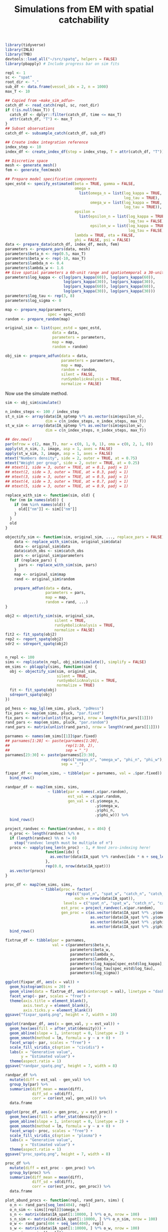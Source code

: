 #+TITLE: Simulations from EM with spatial catchability
#+PROPERTY: header-args:R :session *R-em-spatq* :tangle yes :results drawer output

 #+NAME: setup
#+BEGIN_SRC R :results silent
library(tidyverse)
library(INLA)
library(TMB)
devtools::load_all("~/src/spatq", helpers = FALSE)
library(pbapply) # Include progress bar on sim fits
#+END_SRC

#+BEGIN_SRC R :results silent
repl <- 1
sc <- "spat"
root_dir <- "."
sub_df <- data.frame(vessel_idx = 2, n = 1000)
max_T <- 10

## Copied from ~make_sim_adfun~
catch_df <- read_catch(repl, sc, root_dir)
if (!is.null(max_T)) {
  catch_df <- dplyr::filter(catch_df, time <= max_T)
  attr(catch_df, "T") <- max_T
}
## Subset observations
catch_df <- subsample_catch(catch_df, sub_df)

## Create index integration reference
index_step <- 10
index_df <- create_index_df(step = index_step, T = attr(catch_df, "T"))

## Discretize space
mesh <- generate_mesh()
fem <- generate_fem(mesh)

## Prepare model specification components
spec_estd <- specify_estimated(beta = TRUE, gamma = FALSE,
                               omega =
                                 list(omega_n = list(log_kappa = TRUE,
                                                     log_tau = TRUE),
                                      omega_w = list(log_kappa = TRUE,
                                                     log_tau = TRUE)),
                               epsilon =
                                 list(epsilon_n = list(log_kappa = TRUE,
                                                       log_tau = FALSE),
                                      epsilon_w = list(log_kappa = TRUE,
                                                       log_tau = FALSE)),
                               lambda = TRUE, eta = FALSE,
                               phi = FALSE, psi = FALSE)
data <- prepare_data(catch_df, index_df, mesh, fem)
parameters <- prepare_pars(data, mesh)
parameters$beta_n <- rep(0.5, max_T)
parameters$beta_w <- rep(-10, max_T)
parameters$lambda_n <- 0.4
parameters$lambda_w <- 1.6
## Give spatial parameters a 60-unit range and spatiotemporal a 30-unit range
parameters$log_kappa <- c(log(pars_kappa(60)), log(pars_kappa(60)),
                          log(pars_kappa(30)), log(pars_kappa(30)),
                          log(pars_kappa(60)), log(pars_kappa(60)),
                          log(pars_kappa(30)), log(pars_kappa(30)))
parameters$log_tau <- rep(3, 8)
parameters$log_sigma <- 0

map <- prepare_map(parameters,
                   spec = spec_estd)
random <- prepare_random(map)

original_sim <- list(spec_estd = spec_estd,
                     data = data,
                     parameters = parameters,
                     map = map,
                     random = random)

obj_sim <- prepare_adfun(data = data,
                         parameters = parameters,
                         map = map,
                         random = random,
                         silent = FALSE,
                         runSymbolicAnalysis = TRUE,
                         normalize = FALSE)
#+END_SRC

Now use the simulate method.

#+BEGIN_SRC R
sim <- obj_sim$simulate()
#+END_SRC

#+RESULTS:
:results:
:end:

#+BEGIN_SRC R :eval never
n_index_steps <- 100 / index_step
st_n_sim <- array(data$IA_sptemp %*% as.vector(sim$epsilon_n),
                  dim = c(n_index_steps, n_index_steps, max_T))
st_w_sim <- array(data$IA_sptemp %*% as.vector(sim$epsilon_w),
                  dim = c(n_index_steps, n_index_steps, max_T))

## dev.new()
par(mfrow = c(2, max_T), mar = c(0, 1, 0, 1), oma = c(0, 2, 1, 0))
apply(st_n_sim, 3, image, asp = 1, axes = FALSE)
apply(st_w_sim, 3, image, asp = 1, axes = FALSE)
mtext("Numbers density", side = 2, outer = TRUE, at = 0.75)
mtext("Weight per group", side = 2, outer = TRUE, at = 0.25)
## mtext(1, side = 3, outer = TRUE, at = 0.1, padj = 1)
## mtext(2, side = 3, outer = TRUE, at = 0.3, padj = 1)
## mtext(3, side = 3, outer = TRUE, at = 0.5, padj = 1)
## mtext(4, side = 3, outer = TRUE, at = 0.7, padj = 1)
## mtext(5, side = 3, outer = TRUE, at = 0.9, padj = 1)
#+END_SRC

#+RESULTS:
:results:

Error in data$IA_sptemp %*% as.vector(sim$epsilon_n) :
  not-yet-implemented method for <
%*% <NULL>

Error in data$IA_sptemp %*% as.vector(sim$epsilon_w) :
  not-yet-implemented method for <
%*% <NULL>

NULL

NULL
:end:

#+NAME: sim-translator
#+BEGIN_SRC R
replace_with_sim <- function(sim, old) {
  for (nm in names(old)) {
    if (nm %in% names(old)) {
      old[["nm"]] <- sim[["nm"]]
    }
  }
  old
}

objectify_sim <- function(sim, original_sim, ..., replace_pars = FALSE) {
    data <- replace_with_sim(sim, original_sim$data)
    data <- original_sim$data
    data$catch_obs <- sim$catch_obs
    pars <- original_sim$parameters
    if (replace_pars) {
      pars <- replace_with_sim(sim, pars)
    }
    map <- original_sim$map
    rand <- original_sim$random

    prepare_adfun(data = data,
                  parameters = pars,
                  map = map,
                  random = rand, ...)
}
#+END_SRC

#+RESULTS: sim-translator
:results:
:end:

#+BEGIN_SRC R
obj2 <- objectify_sim(sim, original_sim,
                      silent = TRUE,
                      runSymbolicAnalysis = TRUE,
                      normalize = FALSE)
fit2 <- fit_spatq(obj2)
rep2 <- report_spatq(obj2)
sdr2 <- sdreport_spatq(obj2)
#+END_SRC

#+RESULTS:
:results:

Entering externallib 
cholmod_analyze: status=0 
Chosen ordering 1 
Running symbolic analysis 
User permutation 
Chosen ordering 0 
Length of supernodal xslot 455280 
Flopcount 13659159.000000 
Fill-in ratio (nnz(L)/nnz(Q)) 6.203485 
Factor xtype 0 
Running numerical factorization 
Done

Warning messages:
1: In Rcgminu(par, fn, gr, control = control, ...) :
  Rcgmin - undefined function
2: In optimx::Rvmmin(fit$par, obj$fn, obj$gr, ...) :
  Gradient code for Rvmmin may be faulty - check it!
:end:

#+BEGIN_SRC R

#+END_SRC

#+BEGIN_SRC R
n_repl <- 100
sims <- replicate(n_repl, obj_sim$simulate(), simplify = FALSE)
em_sims <- pblapply(sims, function(sim) {
  obj <- objectify_sim(sim, original_sim,
                       silent = TRUE,
                       runSymbolicAnalysis = TRUE,
                       normalize = TRUE)
  fit <- fit_spatq(obj)
  sdreport_spatq(obj)
})
#+END_SRC

#+RESULTS:

#+BEGIN_SRC R
pd_hess <- map_lgl(em_sims, pluck, "pdHess")
fix_pars <- map(em_sims, pluck, "par.fixed")
fix_pars <- matrix(unlist(fix_pars), nrow = length(fix_pars[[1]]))
rand_pars <- map(em_sims, pluck, "par.random")
rand_pars <- matrix(unlist(rand_pars), nrow = length(rand_pars[[1]]))
#+END_SRC

#+RESULTS:

#+BEGIN_SRC R
parnames <- names(em_sims[[1]]$par.fixed)
## parnames[1:20] <- paste(parnames[1:20],
##                         rep(1:10, 2),
##                         sep = "_")
parnames[23:30] <- paste(parnames[23:30],
                         rep(c("omega_n", "omega_w", "phi_n", "phi_w"), 2),
                         sep = "_")
#+END_SRC

#+RESULTS:

#+BEGIN_SRC R
fixpar_df <- map(em_sims, ~ tibble(par = parnames, val = .$par.fixed)) %>%
  bind_rows()
#+END_SRC

#+RESULTS:

#+BEGIN_SRC R
randpar_df <- map2(em_sims, sims,
                   ~ tibble(par = names(.x$par.random),
                            est_val = .x$par.random,
                            gen_val = c(.y$omega_n,
                                        .y$omega_w,
                                        .y$phi_n,
                                        .y$phi_w))) %>%
  bind_rows()
#+END_SRC

#+BEGIN_SRC R
project_randvec <- function(randvec, n = 404) {
  n_proc <- length(randvec) %/% n
  if (length(randvec) %% n != 0)
    stop("randvec length must be multiple of n")
  procs <- vapply(seq_len(n_proc) - 1, # Need zero-indexing here!
                  function(idx) {
                    as.vector(data$IA_spat %*% randvec[idx * n + seq_len(n)])
                  },
                  rep(0.0, nrow(data$IA_spat)))
  as.vector(procs)
}
#+END_SRC

#+RESULTS:

#+BEGIN_SRC R
proc_df <- map2(em_sims, sims,
                ~ tibble(proc = factor(
                           rep(c("spat_n", "spat_w", "catch_n", "catch_w"),
                               each = nrow(data$IA_spat)),
                          levels = c("spat_n", "spat_w", "catch_n", "catch_w")),
                         est_proc = project_randvec(.x$par.random),
                         gen_proc = c(as.vector(data$IA_spat %*% .y$omega_n),
                                      as.vector(data$IA_spat %*% .y$omega_w),
                                      as.vector(data$IA_spat %*% .y$phi_n),
                                      as.vector(data$IA_spat %*% .y$phi_w)))) %>%
  bind_rows()
#+END_SRC

#+RESULTS:

#+BEGIN_SRC R
fixtrue_df <- tibble(par = parnames,
                     val = c(parameters$beta_n,
                             parameters$beta_w,
                             parameters$lambda_n,
                             parameters$lambda_w,
                             parameters$log_kappa[spec_estd$log_kappa],
                             parameters$log_tau[spec_estd$log_tau],
                             parameters$log_sigma))
#+END_SRC

#+RESULTS:

#+BEGIN_SRC R
ggplot(fixpar_df, aes(x = val)) +
  geom_histogram(bins = 20) +
  geom_vline(data = fixtrue_df, aes(xintercept = val), linetype = "dashed") +
  facet_wrap(~ par, scales = "free") +
  theme(axis.title = element_blank(),
        axis.text.y = element_blank(),
        axis.ticks.y = element_blank())
ggsave("fixpar_spatq.png", height = 7, width = 10)
#+END_SRC

#+RESULTS:

#+BEGIN_SRC R
ggplot(randpar_df, aes(x = gen_val, y = est_val)) +
  geom_hex(aes(fill = after_stat(density))) +
  geom_abline(slope = 1, intercept = 0, linetype = 2) +
  geom_smooth(method = lm, formula = y ~ x + 0) +
  facet_wrap(~ par, scales = "free") +
  scale_fill_viridis_c(option = "cividis") +
  labs(x = "Generative value",
       y = "Estimated value") +
  theme(aspect.ratio = 1)
ggsave("randpar_spatq.png", height = 7, width = 8)
#+END_SRC

#+RESULTS:

#+BEGIN_SRC R
randpar_df %>%
  mutate(diff = est_val - gen_val) %>%
  group_by(par) %>%
  summarize(diff_mean = mean(diff),
            diff_sd = sd(diff),
            corr = cor(est_val, gen_val)) %>%
  data.frame
#+END_SRC

#+RESULTS:
:
: `summarise()` ungrouping output (override with `.groups` argument)
:       par    diff_mean   diff_sd      corr
: 1 omega_n  0.005437150 0.2379149 0.6781554
: 2 omega_w -0.008680368 0.2525707 0.6385507
: 3   phi_n -0.081191817 0.7575034 0.7493815
: 4   phi_w  0.122337667 0.7719997 0.7269803

#+BEGIN_SRC R
ggplot(proc_df, aes(x = gen_proc, y = est_proc)) +
  geom_hex(aes(fill = after_stat(density))) +
  geom_abline(slope = 1, intercept = 0, linetype = 2) +
  geom_smooth(method = lm, formula = y ~ x + 0) +
  facet_wrap(~ proc, scales = "free") +
  scale_fill_viridis_c(option = "plasma") +
  labs(x = "Generative value",
       y = "Estimated value") +
  theme(aspect.ratio = 1)
ggsave("proc_spatq.png", height = 7, width = 8)
#+END_SRC

#+RESULTS:

#+BEGIN_SRC R
proc_df %>%
  mutate(diff = est_proc - gen_proc) %>%
  group_by(proc) %>%
  summarize(diff_mean = mean(diff),
            diff_sd = sd(diff),
            corr = cor(est_proc, gen_proc)) %>%
  data.frame
#+END_SRC

#+RESULTS:
:
: `summarise()` ungrouping output (override with `.groups` argument)
:      proc    diff_mean   diff_sd      corr
: 1  spat_n  0.003055973 0.1710135 0.7942989
: 2  spat_w -0.008624530 0.1967061 0.7355762
: 3 catch_n -0.095922564 0.4979960 0.8665101
: 4 catch_w  0.140689684 0.5188430 0.8483564

#+BEGIN_SRC R
plot_abund_procs <- function(repl, rand_pars, sims) {
  o_n <- rand_pars[seq_len(404), repl]
  o_n_sim <- sims[[repl]]$omega_n
  s_n <- matrix(data$IA_spat[1:10000, ] %*% o_n, nrow = 100)
  s_n_sim <- matrix(data$IA_spat[1:10000, ] %*% o_n_sim, nrow = 100)
  o_w <- rand_pars[404 + seq_len(404), repl]
  s_w <- matrix(data$IA_spat[1:10000, ] %*% o_w, nrow = 100)
  o_w_sim <- sims[[repl]]$omega_w
  s_w_sim <- matrix(data$IA_spat[1:10000, ] %*% o_w_sim, nrow = 100)

  s_n_breaks <- seq(min(c(s_n_sim, s_n)), max(c(s_n_sim, s_n)), length.out = 13)
  s_w_breaks <- seq(min(c(s_w_sim, s_w)), max(c(s_w_sim, s_w)), length.out = 13)

  par(mfrow = c(2, 2), mar = c(1, 0, 0, 1), oma = c(0, 3, 3, 0))
  image(s_n_sim, asp = 1, axes = FALSE, breaks = s_n_breaks)
  image(s_n, asp = 1, axes = FALSE, breaks = s_n_breaks)
  image(s_w_sim, asp = 1, axes = FALSE, breaks = s_w_breaks)
  image(s_w, asp = 1, axes = FALSE, breaks = s_w_breaks)
  title(paste("Abundance processes, replicate", repl), outer = TRUE)
  mtext("Generative", side = 3, outer = TRUE, at = 0.25)
  mtext("Estimated", side = 3, outer = TRUE, at = 0.75)
  mtext("Numbers density", side = 2, outer = TRUE, at = 0.75)
  mtext("Weight per group", side = 2, outer = TRUE, at = 0.25)
}

plot_cbility_procs <- function(repl, rand_pars, sims) {
  p_n <- rand_pars[2 * 404 + seq_len(404), repl]
  p_n_sim <- sims[[repl]]$phi_n
  q_n <- matrix(data$IA_spat[1:10000, ] %*% p_n, nrow = 100)
  q_n_sim <- matrix(data$IA_spat[1:10000, ] %*% p_n_sim, nrow = 100)
  p_w <- rand_pars[3 * 404 + seq_len(404), repl]
  q_w <- matrix(data$IA_spat[1:10000, ] %*% p_w, nrow = 100)
  p_w_sim <- sims[[repl]]$phi_w
  q_w_sim <- matrix(data$IA_spat[1:10000, ] %*% p_w_sim, nrow = 100)

  q_n_breaks <- seq(min(c(q_n_sim, q_n)), max(c(q_n_sim, q_n)), length.out = 13)
  q_w_breaks <- seq(min(c(q_w_sim, q_w)), max(c(q_w_sim, q_w)), length.out = 13)

  par(mfrow = c(2, 2), mar = c(1, 0, 0, 1), oma = c(0, 3, 3, 0))
  image(q_n_sim, asp = 1, axes = FALSE, breaks = q_n_breaks)
  image(q_n, asp = 1, axes = FALSE, breaks = q_n_breaks)
  image(q_w_sim, asp = 1, axes = FALSE, breaks = q_w_breaks)
  image(q_w, asp = 1, axes = FALSE, breaks = q_w_breaks)
  title(paste("Catchability processes, replicate", repl), outer = TRUE) #
  mtext("Generative", side = 3, outer = TRUE, at = 0.25)
  mtext("Estimated", side = 3, outer = TRUE, at = 0.75)
  mtext("Numbers density", side = 2, outer = TRUE, at = 0.75)
  mtext("Weight per group", side = 2, outer = TRUE, at = 0.25)
}
#+END_SRC

#+RESULTS:

#+BEGIN_SRC R
png("figs/abund_procs_%d.png", width = 480, height = 480)
plot_abund_procs(1, rand_pars, sims)
plot_abund_procs(25, rand_pars, sims)
plot_abund_procs(37, rand_pars, sims)
plot_abund_procs(97, rand_pars, sims)
dev.off()
#+END_SRC

#+RESULTS:
:
: png
:   6

#+BEGIN_SRC R
png("figs/cbility_procs_%d.png", width = 480, height = 480)
plot_cbility_procs(1, rand_pars, sims)
plot_cbility_procs(25, rand_pars, sims)
plot_cbility_procs(37, rand_pars, sims)
plot_cbility_procs(97, rand_pars, sims)
dev.off()
#+END_SRC

#+RESULTS:
:
: png
:  10

#+BEGIN_SRC R
index_df <- map2(em_sims, seq_len(n_repl),
                 function(.x, .y) {
                   index <- rescale_index(.x$value)
                   scale <- attr(index, "scale")
                   index_sd <- .x$sd / scale
                   tibble(repl = .y,
                          year = seq_len(max_T),
                          index = index,
                          sd = index_sd)}) %>%
  bind_rows()
#+END_SRC

#+RESULTS:

#+BEGIN_SRC R
hilite_idx <- sample(seq_len(n_repl), 5)
hilite <- rep(0.2, n_repl)
hilite[hilite_idx] <- 1
index_df %>%
  left_join(tibble(repl = seq_len(n_repl),
                   alpha = hilite), by = "repl") %>%
ggplot(aes(x = year, y = index, group = repl, alpha = alpha)) +
  geom_line() +
  scale_x_continuous(breaks = 1:10, minor_breaks = NULL, expand = c(0, 0) ) +
  geom_hline(yintercept = 1, linetype = 2) +
  guides(alpha = FALSE)

#+END_SRC

#+RESULTS:
